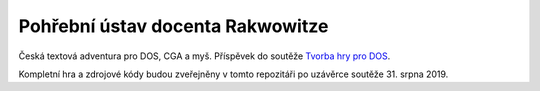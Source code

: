 Pohřební ústav docenta Rakwowitze
---------------------------------

Česká textová adventura pro DOS, CGA a myš. Příspěvek do soutěže `Tvorba hry pro DOS`_.

Kompletní hra a zdrojové kódy budou zveřejněny v tomto repozitáři po uzávěrce soutěže 31. srpna 2019.

.. _`Tvorba hry pro DOS`: https://www.high-voltage.cz/2019/soutez-tvorba-hry-pro-dos-hvdosdev2019/
